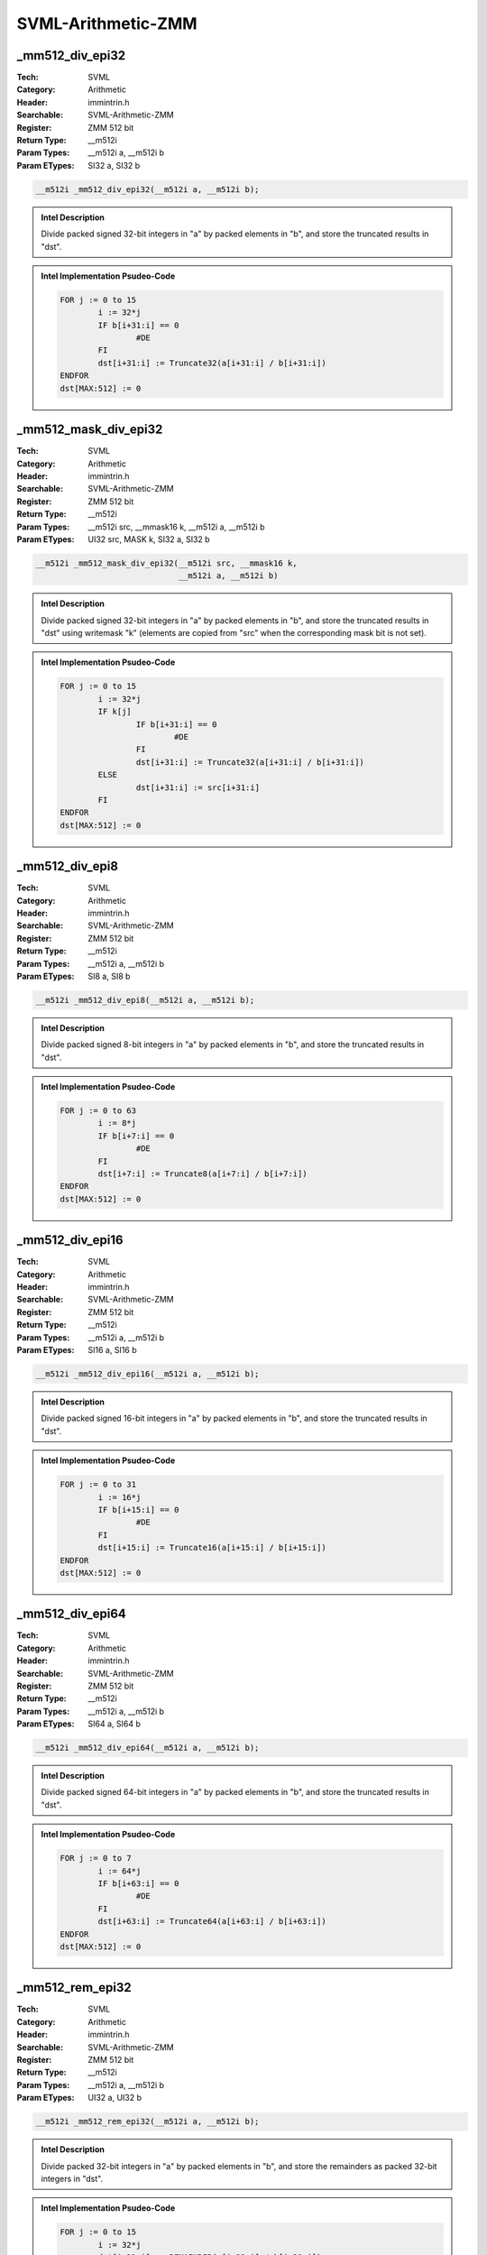 SVML-Arithmetic-ZMM
===================

_mm512_div_epi32
----------------
:Tech: SVML
:Category: Arithmetic
:Header: immintrin.h
:Searchable: SVML-Arithmetic-ZMM
:Register: ZMM 512 bit
:Return Type: __m512i
:Param Types:
    __m512i a, 
    __m512i b
:Param ETypes:
    SI32 a, 
    SI32 b

.. code-block:: C

    __m512i _mm512_div_epi32(__m512i a, __m512i b);

.. admonition:: Intel Description

    Divide packed signed 32-bit integers in "a" by packed elements in "b", and store the truncated results in "dst".

.. admonition:: Intel Implementation Psudeo-Code

    .. code-block:: text

        
        FOR j := 0 to 15
        	i := 32*j
        	IF b[i+31:i] == 0
        		#DE
        	FI
        	dst[i+31:i] := Truncate32(a[i+31:i] / b[i+31:i])
        ENDFOR
        dst[MAX:512] := 0
        	

_mm512_mask_div_epi32
---------------------
:Tech: SVML
:Category: Arithmetic
:Header: immintrin.h
:Searchable: SVML-Arithmetic-ZMM
:Register: ZMM 512 bit
:Return Type: __m512i
:Param Types:
    __m512i src, 
    __mmask16 k, 
    __m512i a, 
    __m512i b
:Param ETypes:
    UI32 src, 
    MASK k, 
    SI32 a, 
    SI32 b

.. code-block:: C

    __m512i _mm512_mask_div_epi32(__m512i src, __mmask16 k,
                                  __m512i a, __m512i b)

.. admonition:: Intel Description

    Divide packed signed 32-bit integers in "a" by packed elements in "b", and store the truncated results in "dst" using writemask "k" (elements are copied from "src" when the corresponding mask bit is not set).

.. admonition:: Intel Implementation Psudeo-Code

    .. code-block:: text

        
        FOR j := 0 to 15
        	i := 32*j
        	IF k[j]
        		IF b[i+31:i] == 0
        			#DE
        		FI
        		dst[i+31:i] := Truncate32(a[i+31:i] / b[i+31:i])
        	ELSE
        		dst[i+31:i] := src[i+31:i]
        	FI
        ENDFOR
        dst[MAX:512] := 0
        	

_mm512_div_epi8
---------------
:Tech: SVML
:Category: Arithmetic
:Header: immintrin.h
:Searchable: SVML-Arithmetic-ZMM
:Register: ZMM 512 bit
:Return Type: __m512i
:Param Types:
    __m512i a, 
    __m512i b
:Param ETypes:
    SI8 a, 
    SI8 b

.. code-block:: C

    __m512i _mm512_div_epi8(__m512i a, __m512i b);

.. admonition:: Intel Description

    Divide packed signed 8-bit integers in "a" by packed elements in "b", and store the truncated results in "dst".

.. admonition:: Intel Implementation Psudeo-Code

    .. code-block:: text

        
        FOR j := 0 to 63
        	i := 8*j
        	IF b[i+7:i] == 0
        		#DE
        	FI
        	dst[i+7:i] := Truncate8(a[i+7:i] / b[i+7:i])
        ENDFOR
        dst[MAX:512] := 0
        	

_mm512_div_epi16
----------------
:Tech: SVML
:Category: Arithmetic
:Header: immintrin.h
:Searchable: SVML-Arithmetic-ZMM
:Register: ZMM 512 bit
:Return Type: __m512i
:Param Types:
    __m512i a, 
    __m512i b
:Param ETypes:
    SI16 a, 
    SI16 b

.. code-block:: C

    __m512i _mm512_div_epi16(__m512i a, __m512i b);

.. admonition:: Intel Description

    Divide packed signed 16-bit integers in "a" by packed elements in "b", and store the truncated results in "dst".

.. admonition:: Intel Implementation Psudeo-Code

    .. code-block:: text

        
        FOR j := 0 to 31
        	i := 16*j
        	IF b[i+15:i] == 0
        		#DE
        	FI
        	dst[i+15:i] := Truncate16(a[i+15:i] / b[i+15:i])
        ENDFOR
        dst[MAX:512] := 0
        	

_mm512_div_epi64
----------------
:Tech: SVML
:Category: Arithmetic
:Header: immintrin.h
:Searchable: SVML-Arithmetic-ZMM
:Register: ZMM 512 bit
:Return Type: __m512i
:Param Types:
    __m512i a, 
    __m512i b
:Param ETypes:
    SI64 a, 
    SI64 b

.. code-block:: C

    __m512i _mm512_div_epi64(__m512i a, __m512i b);

.. admonition:: Intel Description

    Divide packed signed 64-bit integers in "a" by packed elements in "b", and store the truncated results in "dst".

.. admonition:: Intel Implementation Psudeo-Code

    .. code-block:: text

        
        FOR j := 0 to 7
        	i := 64*j
        	IF b[i+63:i] == 0
        		#DE
        	FI
        	dst[i+63:i] := Truncate64(a[i+63:i] / b[i+63:i])
        ENDFOR
        dst[MAX:512] := 0
        	

_mm512_rem_epi32
----------------
:Tech: SVML
:Category: Arithmetic
:Header: immintrin.h
:Searchable: SVML-Arithmetic-ZMM
:Register: ZMM 512 bit
:Return Type: __m512i
:Param Types:
    __m512i a, 
    __m512i b
:Param ETypes:
    UI32 a, 
    UI32 b

.. code-block:: C

    __m512i _mm512_rem_epi32(__m512i a, __m512i b);

.. admonition:: Intel Description

    Divide packed 32-bit integers in "a" by packed elements in "b", and store the remainders as packed 32-bit integers in "dst".

.. admonition:: Intel Implementation Psudeo-Code

    .. code-block:: text

        FOR j := 0 to 15
        	i := 32*j
        	dst[i+31:i] := REMAINDER(a[i+31:i] / b[i+31:i])
        ENDFOR
        dst[MAX:512] := 0
        	

_mm512_mask_rem_epi32
---------------------
:Tech: SVML
:Category: Arithmetic
:Header: immintrin.h
:Searchable: SVML-Arithmetic-ZMM
:Register: ZMM 512 bit
:Return Type: __m512i
:Param Types:
    __m512i src, 
    __mmask16 k, 
    __m512i a, 
    __m512i b
:Param ETypes:
    UI32 src, 
    MASK k, 
    UI32 a, 
    UI32 b

.. code-block:: C

    __m512i _mm512_mask_rem_epi32(__m512i src, __mmask16 k,
                                  __m512i a, __m512i b)

.. admonition:: Intel Description

    Divide packed 32-bit integers in "a" by packed elements in "b", and store the remainders as packed 32-bit integers in "dst" using writemask "k" (elements are copied from "src" when the corresponding mask bit is not set).

.. admonition:: Intel Implementation Psudeo-Code

    .. code-block:: text

        FOR j := 0 to 15
        	i := 32*j
        	IF k[j]
        		dst[i+31:i] := REMAINDER(a[i+31:i] / b[i+31:i])
        	ELSE
        		dst[i+31:i] := src[i+31:i]
        	FI
        ENDFOR
        dst[MAX:512] := 0
        	

_mm512_rem_epi8
---------------
:Tech: SVML
:Category: Arithmetic
:Header: immintrin.h
:Searchable: SVML-Arithmetic-ZMM
:Register: ZMM 512 bit
:Return Type: __m512i
:Param Types:
    __m512i a, 
    __m512i b
:Param ETypes:
    UI8 a, 
    UI8 b

.. code-block:: C

    __m512i _mm512_rem_epi8(__m512i a, __m512i b);

.. admonition:: Intel Description

    Divide packed 8-bit integers in "a" by packed elements in "b", and store the remainders as packed 32-bit integers in "dst".

.. admonition:: Intel Implementation Psudeo-Code

    .. code-block:: text

        FOR j := 0 to 63
        	i := 8*j
        	dst[i+7:i] := REMAINDER(a[i+7:i] / b[i+7:i])
        ENDFOR
        dst[MAX:512] := 0
        	

_mm512_rem_epi16
----------------
:Tech: SVML
:Category: Arithmetic
:Header: immintrin.h
:Searchable: SVML-Arithmetic-ZMM
:Register: ZMM 512 bit
:Return Type: __m512i
:Param Types:
    __m512i a, 
    __m512i b
:Param ETypes:
    UI16 a, 
    UI16 b

.. code-block:: C

    __m512i _mm512_rem_epi16(__m512i a, __m512i b);

.. admonition:: Intel Description

    Divide packed 16-bit integers in "a" by packed elements in "b", and store the remainders as packed 32-bit integers in "dst".

.. admonition:: Intel Implementation Psudeo-Code

    .. code-block:: text

        FOR j := 0 to 31
        	i := 16*j
        	dst[i+15:i] := REMAINDER(a[i+15:i] / b[i+15:i])
        ENDFOR
        dst[MAX:512] := 0
        	

_mm512_rem_epi64
----------------
:Tech: SVML
:Category: Arithmetic
:Header: immintrin.h
:Searchable: SVML-Arithmetic-ZMM
:Register: ZMM 512 bit
:Return Type: __m512i
:Param Types:
    __m512i a, 
    __m512i b
:Param ETypes:
    UI64 a, 
    UI64 b

.. code-block:: C

    __m512i _mm512_rem_epi64(__m512i a, __m512i b);

.. admonition:: Intel Description

    Divide packed 64-bit integers in "a" by packed elements in "b", and store the remainders as packed 32-bit integers in "dst".

.. admonition:: Intel Implementation Psudeo-Code

    .. code-block:: text

        FOR j := 0 to 7
        	i := 64*j
        	dst[i+63:i] := REMAINDER(a[i+63:i] / b[i+63:i])
        ENDFOR
        dst[MAX:512] := 0
        	

_mm512_div_epu32
----------------
:Tech: SVML
:Category: Arithmetic
:Header: immintrin.h
:Searchable: SVML-Arithmetic-ZMM
:Register: ZMM 512 bit
:Return Type: __m512i
:Param Types:
    __m512i a, 
    __m512i b
:Param ETypes:
    UI32 a, 
    UI32 b

.. code-block:: C

    __m512i _mm512_div_epu32(__m512i a, __m512i b);

.. admonition:: Intel Description

    Divide packed unsigned 32-bit integers in "a" by packed elements in "b", and store the truncated results in "dst".

.. admonition:: Intel Implementation Psudeo-Code

    .. code-block:: text

        
        FOR j := 0 to 15
        	i := 32*j
        	IF b[i+31:i] == 0
        		#DE
        	FI
        	dst[i+31:i] := Truncate32(a[i+31:i] / b[i+31:i])
        ENDFOR
        dst[MAX:512] := 0
        	

_mm512_mask_div_epu32
---------------------
:Tech: SVML
:Category: Arithmetic
:Header: immintrin.h
:Searchable: SVML-Arithmetic-ZMM
:Register: ZMM 512 bit
:Return Type: __m512i
:Param Types:
    __m512i src, 
    __mmask16 k, 
    __m512i a, 
    __m512i b
:Param ETypes:
    UI32 src, 
    MASK k, 
    UI32 a, 
    UI32 b

.. code-block:: C

    __m512i _mm512_mask_div_epu32(__m512i src, __mmask16 k,
                                  __m512i a, __m512i b)

.. admonition:: Intel Description

    Divide packed unsigned 32-bit integers in "a" by packed elements in "b", and store the truncated results in "dst" using writemask "k" (elements are copied from "src" when the corresponding mask bit is not set).

.. admonition:: Intel Implementation Psudeo-Code

    .. code-block:: text

        
        FOR j := 0 to 15
        	i := 32*j
        	IF k[j]
        		IF b[i+31:i] == 0
        			#DE
        		FI
        		dst[i+31:i] := Truncate32(a[i+31:i] / b[i+31:i])
        	ELSE
        		dst[i+31:i] := src[i+31:i]
        	FI
        ENDFOR
        dst[MAX:512] := 0
        	

_mm512_div_epu8
---------------
:Tech: SVML
:Category: Arithmetic
:Header: immintrin.h
:Searchable: SVML-Arithmetic-ZMM
:Register: ZMM 512 bit
:Return Type: __m512i
:Param Types:
    __m512i a, 
    __m512i b
:Param ETypes:
    UI8 a, 
    UI8 b

.. code-block:: C

    __m512i _mm512_div_epu8(__m512i a, __m512i b);

.. admonition:: Intel Description

    Divide packed unsigned 8-bit integers in "a" by packed elements in "b", and store the truncated results in "dst".

.. admonition:: Intel Implementation Psudeo-Code

    .. code-block:: text

        
        FOR j := 0 to 63
        	i := 8*j
        	IF b[i+7:i] == 0
        		#DE
        	FI
        	dst[i+7:i] := Truncate8(a[i+7:i] / b[i+7:i])
        ENDFOR
        dst[MAX:512] := 0
        	

_mm512_div_epu16
----------------
:Tech: SVML
:Category: Arithmetic
:Header: immintrin.h
:Searchable: SVML-Arithmetic-ZMM
:Register: ZMM 512 bit
:Return Type: __m512i
:Param Types:
    __m512i a, 
    __m512i b
:Param ETypes:
    UI16 a, 
    UI16 b

.. code-block:: C

    __m512i _mm512_div_epu16(__m512i a, __m512i b);

.. admonition:: Intel Description

    Divide packed unsigned 16-bit integers in "a" by packed elements in "b", and store the truncated results in "dst".

.. admonition:: Intel Implementation Psudeo-Code

    .. code-block:: text

        
        FOR j := 0 to 31
        	i := 16*j
        	IF b[i+15:i] == 0
        		#DE
        	FI
        	dst[i+15:i] := Truncate16(a[i+15:i] / b[i+15:i])
        ENDFOR
        dst[MAX:512] := 0
        	

_mm512_div_epu64
----------------
:Tech: SVML
:Category: Arithmetic
:Header: immintrin.h
:Searchable: SVML-Arithmetic-ZMM
:Register: ZMM 512 bit
:Return Type: __m512i
:Param Types:
    __m512i a, 
    __m512i b
:Param ETypes:
    UI64 a, 
    UI64 b

.. code-block:: C

    __m512i _mm512_div_epu64(__m512i a, __m512i b);

.. admonition:: Intel Description

    Divide packed unsigned 64-bit integers in "a" by packed elements in "b", and store the truncated results in "dst".

.. admonition:: Intel Implementation Psudeo-Code

    .. code-block:: text

        
        FOR j := 0 to 7
        	i := 64*j
        	IF b[i+63:i] == 0
        		#DE
        	FI
        	dst[i+63:i] := Truncate64(a[i+63:i] / b[i+63:i])
        ENDFOR
        dst[MAX:512] := 0
        	

_mm512_rem_epu32
----------------
:Tech: SVML
:Category: Arithmetic
:Header: immintrin.h
:Searchable: SVML-Arithmetic-ZMM
:Register: ZMM 512 bit
:Return Type: __m512i
:Param Types:
    __m512i a, 
    __m512i b
:Param ETypes:
    UI32 a, 
    UI32 b

.. code-block:: C

    __m512i _mm512_rem_epu32(__m512i a, __m512i b);

.. admonition:: Intel Description

    Divide packed unsigned 32-bit integers in "a" by packed elements in "b", and store the remainders as packed unsigned 32-bit integers in "dst".

.. admonition:: Intel Implementation Psudeo-Code

    .. code-block:: text

        FOR j := 0 to 15
        	i := 32*j
        	dst[i+31:i] := REMAINDER(a[i+31:i] / b[i+31:i])
        ENDFOR
        dst[MAX:512] := 0
        	

_mm512_mask_rem_epu32
---------------------
:Tech: SVML
:Category: Arithmetic
:Header: immintrin.h
:Searchable: SVML-Arithmetic-ZMM
:Register: ZMM 512 bit
:Return Type: __m512i
:Param Types:
    __m512i src, 
    __mmask16 k, 
    __m512i a, 
    __m512i b
:Param ETypes:
    UI32 src, 
    MASK k, 
    UI32 a, 
    UI32 b

.. code-block:: C

    __m512i _mm512_mask_rem_epu32(__m512i src, __mmask16 k,
                                  __m512i a, __m512i b)

.. admonition:: Intel Description

    Divide packed unsigned 32-bit integers in "a" by packed elements in "b", and store the remainders as packed unsigned 32-bit integers in "dst" using writemask "k" (elements are copied from "src" when the corresponding mask bit is not set).

.. admonition:: Intel Implementation Psudeo-Code

    .. code-block:: text

        FOR j := 0 to 15
        	i := 32*j
        	IF k[j]
        		dst[i+31:i] := REMAINDER(a[i+31:i] / b[i+31:i])
        	ELSE
        		dst[i+31:i] := src[i+31:i]
        	FI
        ENDFOR
        dst[MAX:512] := 0
        	

_mm512_rem_epu8
---------------
:Tech: SVML
:Category: Arithmetic
:Header: immintrin.h
:Searchable: SVML-Arithmetic-ZMM
:Register: ZMM 512 bit
:Return Type: __m512i
:Param Types:
    __m512i a, 
    __m512i b
:Param ETypes:
    UI8 a, 
    UI8 b

.. code-block:: C

    __m512i _mm512_rem_epu8(__m512i a, __m512i b);

.. admonition:: Intel Description

    Divide packed unsigned 8-bit integers in "a" by packed elements in "b", and store the remainders as packed unsigned 32-bit integers in "dst".

.. admonition:: Intel Implementation Psudeo-Code

    .. code-block:: text

        FOR j := 0 to 63
        	i := 8*j
        	dst[i+7:i] := REMAINDER(a[i+7:i] / b[i+7:i])
        ENDFOR
        dst[MAX:512] := 0
        	

_mm512_rem_epu16
----------------
:Tech: SVML
:Category: Arithmetic
:Header: immintrin.h
:Searchable: SVML-Arithmetic-ZMM
:Register: ZMM 512 bit
:Return Type: __m512i
:Param Types:
    __m512i a, 
    __m512i b
:Param ETypes:
    UI16 a, 
    UI16 b

.. code-block:: C

    __m512i _mm512_rem_epu16(__m512i a, __m512i b);

.. admonition:: Intel Description

    Divide packed unsigned 16-bit integers in "a" by packed elements in "b", and store the remainders as packed unsigned 32-bit integers in "dst".

.. admonition:: Intel Implementation Psudeo-Code

    .. code-block:: text

        FOR j := 0 to 31
        	i := 16*j
        	dst[i+15:i] := REMAINDER(a[i+15:i] / b[i+15:i])
        ENDFOR
        dst[MAX:512] := 0
        	

_mm512_rem_epu64
----------------
:Tech: SVML
:Category: Arithmetic
:Header: immintrin.h
:Searchable: SVML-Arithmetic-ZMM
:Register: ZMM 512 bit
:Return Type: __m512i
:Param Types:
    __m512i a, 
    __m512i b
:Param ETypes:
    UI64 a, 
    UI64 b

.. code-block:: C

    __m512i _mm512_rem_epu64(__m512i a, __m512i b);

.. admonition:: Intel Description

    Divide packed unsigned 64-bit integers in "a" by packed elements in "b", and store the remainders as packed unsigned 32-bit integers in "dst".

.. admonition:: Intel Implementation Psudeo-Code

    .. code-block:: text

        FOR j := 0 to 7
        	i := 64*j
        	dst[i+63:i] := REMAINDER(a[i+63:i] / b[i+63:i])
        ENDFOR
        dst[MAX:512] := 0
        	

